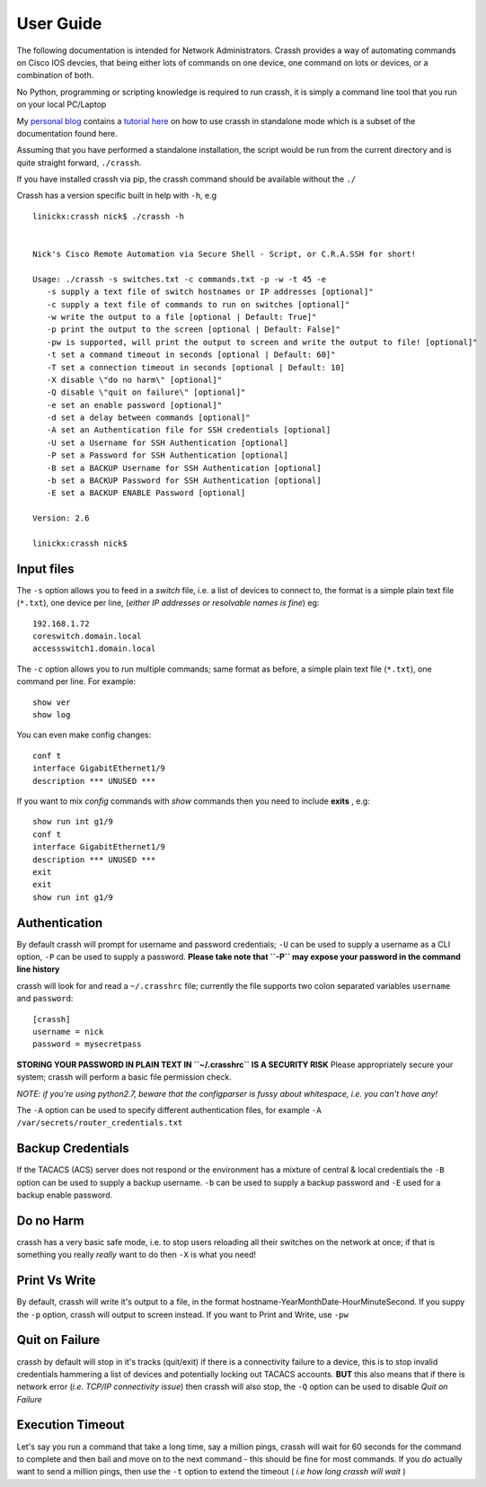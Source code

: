 User Guide
##########

The following documentation is intended for Network Administrators. Crassh provides a way of automating commands on Cisco IOS devcies, that being either lots of commands on one device, one command on lots or devices, or a combination of both.

No Python, programming or scripting knowledge is required to run crassh, it is simply a command line tool that you run on your local PC/Laptop

My `personal blog`_ contains a `tutorial here`_ on how to use crassh in standalone mode which is a subset of the documentation found here.

Assuming that you have performed a standalone installation, the script would be run from the current directory and is quite straight forward, ``./crassh``.

If you have installed crassh via pip, the crassh command should be available without the ``./``

Crassh has a version specific built in help with ``-h``, e.g ::

    linickx:crassh nick$ ./crassh -h


    Nick's Cisco Remote Automation via Secure Shell - Script, or C.R.A.SSH for short!

    Usage: ./crassh -s switches.txt -c commands.txt -p -w -t 45 -e
       -s supply a text file of switch hostnames or IP addresses [optional]"
       -c supply a text file of commands to run on switches [optional]"
       -w write the output to a file [optional | Default: True]"
       -p print the output to the screen [optional | Default: False]"
       -pw is supported, will print the output to screen and write the output to file! [optional]"
       -t set a command timeout in seconds [optional | Default: 60]"
       -T set a connection timeout in seconds [optional | Default: 10]
       -X disable \"do no harm\" [optional]"
       -Q disable \"quit on failure\" [optional]"
       -e set an enable password [optional]"
       -d set a delay between commands [optional]"
       -A set an Authentication file for SSH credentials [optional]
       -U set a Username for SSH Authentication [optional]
       -P set a Password for SSH Authentication [optional]
       -B set a BACKUP Username for SSH Authentication [optional]
       -b set a BACKUP Password for SSH Authentication [optional]
       -E set a BACKUP ENABLE Password [optional]

    Version: 2.6

    linickx:crassh nick$

Input files
-----------

The ``-s`` option allows you to feed in a *switch* file, i.e. a list of devices to connect to, the format is a simple plain text file (``*.txt``), one device per line, (*either IP addresses or resolvable names is fine*) eg::

    192.168.1.72
    coreswitch.domain.local
    accessswitch1.domain.local

The ``-c`` option allows you to run multiple commands; same format as before, a simple plain text file (``*.txt``), one command per line. For example::

    show ver
    show log

You can even make config changes::

    conf t
    interface GigabitEthernet1/9
    description *** UNUSED ***

If you want to mix *config* commands with *show* commands then you need to include **exits** , e.g::

    show run int g1/9
    conf t
    interface GigabitEthernet1/9
    description *** UNUSED ***
    exit
    exit
    show run int g1/9

Authentication
--------------

By default crassh will prompt for username and password credentials; ``-U`` can be used to supply a username as a CLI option, ``-P`` can be used to supply a password.
**Please take note that ``-P`` may expose your password in the command line history**


crassh will look for and read a ``~/.crasshrc`` file; currently the file supports two colon separated variables ``username`` and ``password``::

    [crassh]
    username = nick
    password = mysecretpass

**STORING YOUR PASSWORD IN PLAIN TEXT IN ``~/.crasshrc`` IS A SECURITY RISK** Please appropriately secure your system; crassh will perform a basic file permission check.

*NOTE: if you're using python2.7, beware that the configparser is fussy about whitespace, i.e. you can't have any!*

The ``-A`` option can be used to specify different authentication files, for example ``-A /var/secrets/router_credentials.txt``

Backup Credentials
------------------

If the TACACS (ACS) server does not respond or the environment has a mixture of central & local credentials the ``-B`` option can be used to supply a backup username. ``-b`` can be used to supply a backup password and ``-E`` used for a backup enable password.

Do no Harm
----------

crassh has a very basic safe mode, i.e. to stop users reloading all their switches on the network at once; if that is something you really *really* want to do then ``-X`` is what you need!

Print Vs Write
--------------

By default, crassh will write it's output to a file, in the format hostname-YearMonthDate-HourMinuteSecond. If you suppy the ``-p`` option, crassh will output to screen instead. If you want to Print and Write, use ``-pw``

Quit on Failure
---------------

crassh by default will stop in it's tracks (quit/exit) if there is a connectivity failure to a device, this is to stop invalid credentials hammering a list of devices and potentially locking out TACACS accounts. **BUT** this also means that if there is network error (*i.e. TCP/IP connectivity issue*) then crassh will also stop, the ``-Q`` option can be used to disable `Quit on Failure`

Execution Timeout
-----------------

Let's say you run a command that take a long time, say a million pings, crassh will wait for 60 seconds for the command to complete and then bail and move on to the next command - this should be fine for most commands. If you do actually want to send a million pings, then use the ``-t`` option to extend the timeout ( *i.e how long crassh will wait* )


.. Links
.. _`personal blog`: http://www.linickx.com
.. _`tutorial here`: http://www.linickx.com/3980/automating-cisco-commands-with-c-r-a-ssh
